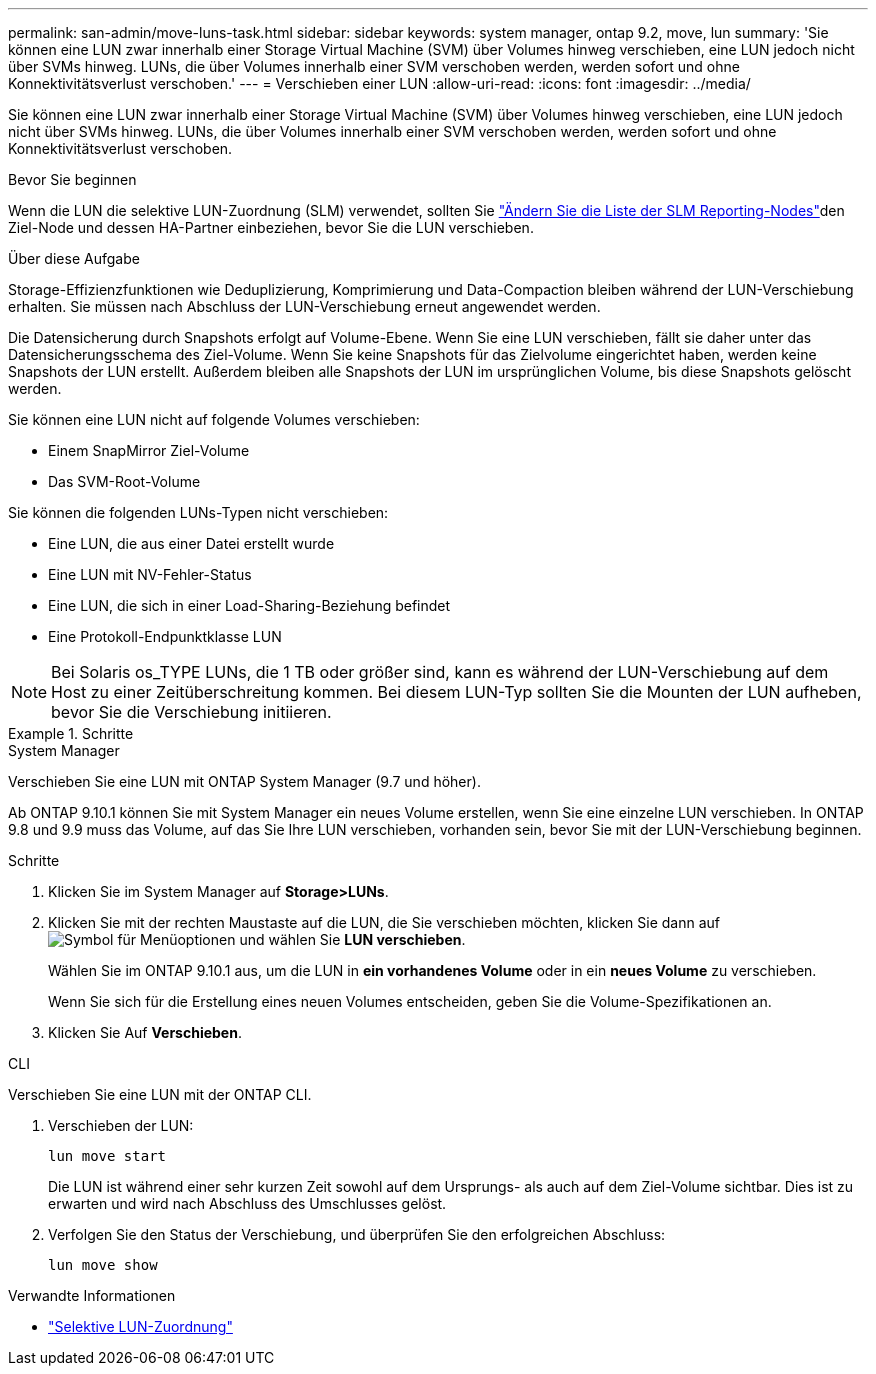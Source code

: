 ---
permalink: san-admin/move-luns-task.html 
sidebar: sidebar 
keywords: system manager, ontap 9.2, move, lun 
summary: 'Sie können eine LUN zwar innerhalb einer Storage Virtual Machine (SVM) über Volumes hinweg verschieben, eine LUN jedoch nicht über SVMs hinweg. LUNs, die über Volumes innerhalb einer SVM verschoben werden, werden sofort und ohne Konnektivitätsverlust verschoben.' 
---
= Verschieben einer LUN
:allow-uri-read: 
:icons: font
:imagesdir: ../media/


[role="lead"]
Sie können eine LUN zwar innerhalb einer Storage Virtual Machine (SVM) über Volumes hinweg verschieben, eine LUN jedoch nicht über SVMs hinweg. LUNs, die über Volumes innerhalb einer SVM verschoben werden, werden sofort und ohne Konnektivitätsverlust verschoben.

.Bevor Sie beginnen
Wenn die LUN die selektive LUN-Zuordnung (SLM) verwendet, sollten Sie link:modify-slm-reporting-nodes-task.html["Ändern Sie die Liste der SLM Reporting-Nodes"]den Ziel-Node und dessen HA-Partner einbeziehen, bevor Sie die LUN verschieben.

.Über diese Aufgabe
Storage-Effizienzfunktionen wie Deduplizierung, Komprimierung und Data-Compaction bleiben während der LUN-Verschiebung erhalten. Sie müssen nach Abschluss der LUN-Verschiebung erneut angewendet werden.

Die Datensicherung durch Snapshots erfolgt auf Volume-Ebene. Wenn Sie eine LUN verschieben, fällt sie daher unter das Datensicherungsschema des Ziel-Volume. Wenn Sie keine Snapshots für das Zielvolume eingerichtet haben, werden keine Snapshots der LUN erstellt. Außerdem bleiben alle Snapshots der LUN im ursprünglichen Volume, bis diese Snapshots gelöscht werden.

Sie können eine LUN nicht auf folgende Volumes verschieben:

* Einem SnapMirror Ziel-Volume
* Das SVM-Root-Volume


Sie können die folgenden LUNs-Typen nicht verschieben:

* Eine LUN, die aus einer Datei erstellt wurde
* Eine LUN mit NV-Fehler-Status
* Eine LUN, die sich in einer Load-Sharing-Beziehung befindet
* Eine Protokoll-Endpunktklasse LUN


[NOTE]
====
Bei Solaris os_TYPE LUNs, die 1 TB oder größer sind, kann es während der LUN-Verschiebung auf dem Host zu einer Zeitüberschreitung kommen. Bei diesem LUN-Typ sollten Sie die Mounten der LUN aufheben, bevor Sie die Verschiebung initiieren.

====
.Schritte
[role="tabbed-block"]
====
.System Manager
--
Verschieben Sie eine LUN mit ONTAP System Manager (9.7 und höher).

Ab ONTAP 9.10.1 können Sie mit System Manager ein neues Volume erstellen, wenn Sie eine einzelne LUN verschieben. In ONTAP 9.8 und 9.9 muss das Volume, auf das Sie Ihre LUN verschieben, vorhanden sein, bevor Sie mit der LUN-Verschiebung beginnen.

Schritte

. Klicken Sie im System Manager auf *Storage>LUNs*.
. Klicken Sie mit der rechten Maustaste auf die LUN, die Sie verschieben möchten, klicken Sie dann auf image:icon_kabob.gif["Symbol für Menüoptionen"] und wählen Sie *LUN verschieben*.
+
Wählen Sie im ONTAP 9.10.1 aus, um die LUN in *ein vorhandenes Volume* oder in ein *neues Volume* zu verschieben.

+
Wenn Sie sich für die Erstellung eines neuen Volumes entscheiden, geben Sie die Volume-Spezifikationen an.

. Klicken Sie Auf *Verschieben*.


--
.CLI
--
Verschieben Sie eine LUN mit der ONTAP CLI.

. Verschieben der LUN:
+
[source, cli]
----
lun move start
----
+
Die LUN ist während einer sehr kurzen Zeit sowohl auf dem Ursprungs- als auch auf dem Ziel-Volume sichtbar. Dies ist zu erwarten und wird nach Abschluss des Umschlusses gelöst.

. Verfolgen Sie den Status der Verschiebung, und überprüfen Sie den erfolgreichen Abschluss:
+
[source, cli]
----
lun move show
----


--
====
.Verwandte Informationen
* link:selective-lun-map-concept.html["Selektive LUN-Zuordnung"]

